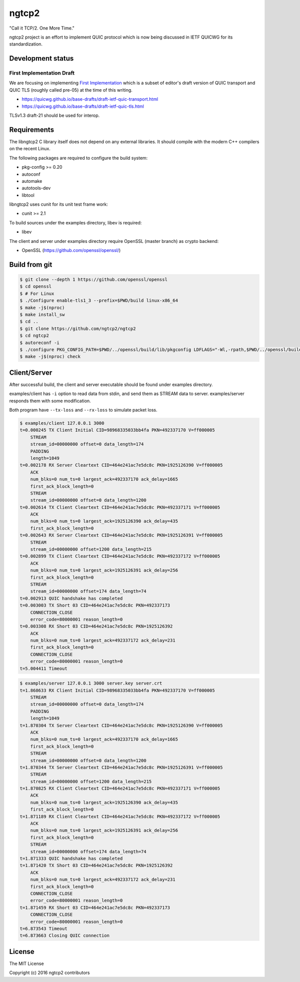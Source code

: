 ngtcp2
======

"Call it TCP/2.  One More Time."

ngtcp2 project is an effort to implement QUIC protocol which is now
being discussed in IETF QUICWG for its standardization.

Development status
------------------

First Implementation Draft
~~~~~~~~~~~~~~~~~~~~~~~~~~

We are focusing on implementing `First Implementation
<https://github.com/quicwg/base-drafts/wiki/First-Implementation>`_
which is a subset of editor's draft version of QUIC transport and QUIC
TLS (roughly called pre-05) at the time of this writing.

* https://quicwg.github.io/base-drafts/draft-ietf-quic-transport.html
* https://quicwg.github.io/base-drafts/draft-ietf-quic-tls.html

TLSv1.3 draft-21 should be used for interop.

Requirements
------------

The libngtcp2 C library itself does not depend on any external
libraries.  It should compile with the modern C++ compilers on the
recent Linux.

The following packages are required to configure the build system:

* pkg-config >= 0.20
* autoconf
* automake
* autotools-dev
* libtool

libngtcp2 uses cunit for its unit test frame work:

* cunit >= 2.1

To build sources under the examples directory, libev is required:

* libev

The client and server under examples directory require OpenSSL (master
branch) as crypto backend:

* OpenSSL (https://github.com/openssl/openssl/)

Build from git
--------------

.. code-block:: text

   $ git clone --depth 1 https://github.com/openssl/openssl
   $ cd openssl
   $ # For Linux
   $ ./Configure enable-tls1_3 --prefix=$PWD/build linux-x86_64
   $ make -j$(nproc)
   $ make install_sw
   $ cd ..
   $ git clone https://github.com/ngtcp2/ngtcp2
   $ cd ngtcp2
   $ autoreconf -i
   $ ./configure PKG_CONFIG_PATH=$PWD/../openssl/build/lib/pkgconfig LDFLAGS="-Wl,-rpath,$PWD/../openssl/build/lib"
   $ make -j$(nproc) check

Client/Server
-------------

After successful build, the client and server executable should be
found under examples directory.

examples/client has ``-i`` option to read data from stdin, and send
them as STREAM data to server.  examples/server responds them with
some modification.

Both program have ``--tx-loss`` and ``--rx-loss`` to simulate packet
loss.

.. code-block:: text

    $ examples/client 127.0.0.1 3000
    t=0.000245 TX Client Initial CID=98968335033bb4fa PKN=492337170 V=ff000005
        STREAM
        stream_id=00000000 offset=0 data_length=174
        PADDING
        length=1049
    t=0.002178 RX Server Cleartext CID=464e241ac7e5dc8c PKN=1925126390 V=ff000005
        ACK
        num_blks=0 num_ts=0 largest_ack=492337170 ack_delay=1665
        first_ack_block_length=0
        STREAM
        stream_id=00000000 offset=0 data_length=1200
    t=0.002614 TX Client Cleartext CID=464e241ac7e5dc8c PKN=492337171 V=ff000005
        ACK
        num_blks=0 num_ts=0 largest_ack=1925126390 ack_delay=435
        first_ack_block_length=0
    t=0.002643 RX Server Cleartext CID=464e241ac7e5dc8c PKN=1925126391 V=ff000005
        STREAM
        stream_id=00000000 offset=1200 data_length=215
    t=0.002899 TX Client Cleartext CID=464e241ac7e5dc8c PKN=492337172 V=ff000005
        ACK
        num_blks=0 num_ts=0 largest_ack=1925126391 ack_delay=256
        first_ack_block_length=0
        STREAM
        stream_id=00000000 offset=174 data_length=74
    t=0.002913 QUIC handshake has completed
    t=0.003003 TX Short 03 CID=464e241ac7e5dc8c PKN=492337173
        CONNECTION_CLOSE
        error_code=80000001 reason_length=0
    t=0.003308 RX Short 03 CID=464e241ac7e5dc8c PKN=1925126392
        ACK
        num_blks=0 num_ts=0 largest_ack=492337172 ack_delay=231
        first_ack_block_length=0
        CONNECTION_CLOSE
        error_code=80000001 reason_length=0
    t=5.004411 Timeout

.. code-block:: text

    $ examples/server 127.0.0.1 3000 server.key server.crt
    t=1.868633 RX Client Initial CID=98968335033bb4fa PKN=492337170 V=ff000005
        STREAM
        stream_id=00000000 offset=0 data_length=174
        PADDING
        length=1049
    t=1.870304 TX Server Cleartext CID=464e241ac7e5dc8c PKN=1925126390 V=ff000005
        ACK
        num_blks=0 num_ts=0 largest_ack=492337170 ack_delay=1665
        first_ack_block_length=0
        STREAM
        stream_id=00000000 offset=0 data_length=1200
    t=1.870344 TX Server Cleartext CID=464e241ac7e5dc8c PKN=1925126391 V=ff000005
        STREAM
        stream_id=00000000 offset=1200 data_length=215
    t=1.870825 RX Client Cleartext CID=464e241ac7e5dc8c PKN=492337171 V=ff000005
        ACK
        num_blks=0 num_ts=0 largest_ack=1925126390 ack_delay=435
        first_ack_block_length=0
    t=1.871189 RX Client Cleartext CID=464e241ac7e5dc8c PKN=492337172 V=ff000005
        ACK
        num_blks=0 num_ts=0 largest_ack=1925126391 ack_delay=256
        first_ack_block_length=0
        STREAM
        stream_id=00000000 offset=174 data_length=74
    t=1.871333 QUIC handshake has completed
    t=1.871420 TX Short 03 CID=464e241ac7e5dc8c PKN=1925126392
        ACK
        num_blks=0 num_ts=0 largest_ack=492337172 ack_delay=231
        first_ack_block_length=0
        CONNECTION_CLOSE
        error_code=80000001 reason_length=0
    t=1.871459 RX Short 03 CID=464e241ac7e5dc8c PKN=492337173
        CONNECTION_CLOSE
        error_code=80000001 reason_length=0
    t=6.873543 Timeout
    t=6.873663 Closing QUIC connection

License
-------

The MIT License

Copyright (c) 2016 ngtcp2 contributors
